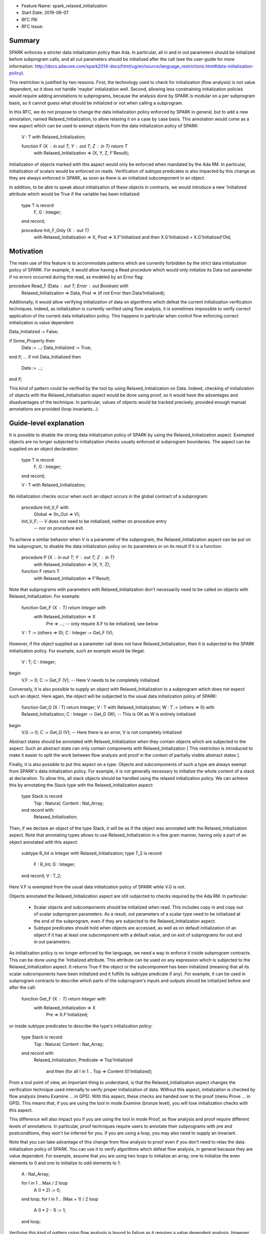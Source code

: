 - Feature Name: spark_relaxed_initialization
- Start Date: 2019-06-07
- RFC PR:
- RFC Issue:

Summary
=======

SPARK enforces a stricter data initialization policy than Ada. In particular,
all in and in out parameters should be initialized before subprogram calls, and
all out parameters should be initialized after the call (see the user-guide for
more information: http://docs.adacore.com/spark2014-docs/html/ug/en/source/language_restrictions.html#data-initialization-policy).

This restriction is justified by two reasons. First, the technology used to
check for initialization (flow analysis) is not value dependent, so it does not
handle 'maybe' initialization well. Second, allowing less constraining
initialization policies would require adding annotations to subprograms, because
the analysis done by SPARK is modular on a per subprogram basis, so it cannot
guess what should be initialized or not when calling a subprogram.

In this RFC, we do not propose to change the data initialization policy enforced
by SPARK in general, but to add a new annotation, named Relaxed_Initialization,
to allow relaxing it on a case by case basis. This annotation would come as a
new aspect which can be used to exempt objects from the data initialization
policy of SPARK:
   
   V : T with Relaxed_Initialization;

   function F (X : in out T; Y : out T; Z : in T) return T
     with Relaxed_Initialization => (X, Y, Z, F'Result);

Initialization of objects marked with this aspect would only be enforced when
mandated by the Ada RM. In particular, initialization of scalars
would be enforced on reads. Verification of subtype predicates is also impacted
by this change as they are always enforced in SPARK, as soon as there is an
initialized subcomponent in an object.

In addition, to be able to speak about initialization of these objects in
contracts, we would introduce a new 'Initialized attribute which would be True
if the variable has been initialized:

   type T is record
     F, G : Integer;
   end record;

   procedure Init_F_Only (X : out T)
     with Relaxed_Initialization => X,
     Post => X.F'Initialized and then X.G'Initialized = X.G'Initialized'Old;

Motivation
==========

The main use of this feature is to accommodate patterns which are currently
forbidden by the strict data initialization policy of SPARK. For example, it
would allow having a Read procedure which would only initialize its Data out
parameter if no errors occurred during the read, as modeled by an Error flag:

procedure Read_T (Data : out T; Error : out Boolean) with
     Relaxed_Initialization => Data,
     Post => (if not Error then Data'Initialized);

Additionally, it would allow verifying initialization of data on algorithms
which defeat the current initialization verification techniques. Indeed, as
initialization is currently verified using flow analysis, it is sometimes
impossible to verify correct application of the current data initialization
policy. This happens in particular when control flow enforcing correct
initialization is value dependent:

Data_Initialized := False;

if Some_Property then
  Data := ...;
  Data_Initialized := True;
end if;
...
if not Data_Initialized then
  Data := ...;
end if;

This kind of pattern could be verified by the tool by using
Relaxed_Initialization on Data. Indeed, checking of initialization of objects
with the Relaxed_Initialization aspect would be done using proof, so it would
have the advantages and disadvantages of the technique. In particular, values
of objects would be tracked precisely, provided enough manual annotations are
provided (loop invariants...).

Guide-level explanation
=======================

It is possible to disable the strong data initialization policy of SPARK by
using the Relaxed_Initialization aspect. Exempted objects are no longer
subjected to initialization checks usually enforced at subprogram boundaries.
The aspect can be supplied on an object declaration:

   type T is record
     F, G : Integer;
   end record;

   V : T with Relaxed_Initialization;

No initialization checks occur when such an object occurs in the global contract
of a subprogram:
   
   procedure Init_V_F with
     Global => (In_Out => V);

   Init_V_F; --  V does not need to be initialized, neither on procedure entry
             --  nor on procedure exit.

To achieve a similar behavior when V is a parameter of the subprogram, the
Relaxed_Initialization aspect can be put on the subprogram, to disable the
data initialization policy on its parameters or on its result if it is a
function:

   procedure P (X : in out T; Y : out T; Z : in T)
     with Relaxed_Initialization => (X, Y, Z);
   function F return T
     with Relaxed_Initialization => F'Result;

Note that subprograms with parameters with Relaxed_Initialization don't
necessarily need to be called on objects with Relaxed_Initialization. For
example:

  function Get_F (X : T) return Integer with
     with Relaxed_Initialization => X
          Pre => ...; -- only require X.F to be initialized, see below

  V : T := (others => 0);
  C : Integer := Get_F (V);

However, if the object supplied as a parameter call does not have
Relaxed_Initialization, then it is subjected to the SPARK initialization
policy. For example, such an example would be illegal:

  V : T;
  C : Integer;
begin
  V.F := 0;
  C := Get_F (V); --  Here V needs to be completely initialized

Conversely, it is also possible to supply an object with Relaxed_Initialization
to a subprogram which does not expect such an object. Here again, the object
will be subjected to the usual data initialization policy of SPARK:

  function Get_G (X : T) return Integer;
  V : T with Relaxed_Initialization;
  W : T := (others => 0) with Relaxed_Initialization;
  C : Integer := Get_G (W); --  This is OK as W is entirely initialized
begin
  V.G := 0;
  C := Get_G (V); --  Here there is an error, V is not completely initialized

Abstract states should be annotated with Relaxed_Initialization when they
contain objects which are subjected to the aspect. Such an abstract state can
only contain components with Relaxed_Initialization [ This restriction is
introduced to make it easier to split the work between flow analysis and
proof in the context of partially visible abstract states ].

Finally, it is also possible to put this aspect on a type. Objects and
subcomponents of such a type are always exempt from SPARK's data
initialization policy. For example, it is not generally necessary to initialize
the whole content of a stack at declaration. To allow this, all stack objects
should be handled using the relaxed initialization policy. We can achieve this
by annotating the Stack type with the Relaxed_Initialization aspect:

  type Stack is record
    Top     : Natural;
    Content : Nat_Array;
  end record with
    Relaxed_Initialization;

Then, if we declare an object of the type Stack, it will be as if the object was
annotated with the Relaxed_Initialization aspect. Note that annotating types
allows to use Relaxed_Initialization in a fine grain manner, having only a part
of an object annotated with this aspect:

  subtype R_Int is Integer with Relaxed_Initialization;
  type T_2 is record
    F : R_Int;
    G : Integer;
  end record;
  V : T_2;

Here V.F is exempted from the usual data initialization policy of SPARK while
V.G is not.

Objects annotated the Relaxed_Initialization aspect are still subjected to
checks required by the Ada RM. In particular:
 - Scalar objects and subcomponents should be initialized when read. This
   includes copy in and copy out of scalar subprogram parameters. As a result,
   out parameters of a scalar type need to be initialized at the end of the
   subprogram, even if they are subjected to the Relaxed_Initialization aspect.
 - Subtype predicates should hold when objects are accessed, as well
   as on default initialization of an object if it has at least one subcomponent
   with a default value, and on exit of subprograms for out and in out
   parameters.

As initialization policy is no longer enforced by the language, we need a way
to enforce it inside subprogram contracts. This can be done using the
'Initialized attribute. This attribute can be used on any expression
which is subjected to the Relaxed_Initialization aspect. It returns True if the
object or the subcomponent has been initialized (meaning that all its scalar
subcomponents have been initialized and it fulfills its subtype predicate if
any). For example, it can be used in subprogram contracts to describe which
parts of the subprogram's inputs and outputs should be initialized before and
after the call:

  function Get_F (X : T) return Integer with
     with Relaxed_Initialization => X
          Pre => X.F'Initialized;

or inside subtype predicates to describe the type's initialization policy:

  type Stack is record
    Top     : Natural;
    Content : Nat_Array;
  end record with
    Relaxed_Initialization,
    Predicate => Top'Initialized
      and then (for all I in 1 .. Top => Content (I)'Initialized);

From a tool point of view, an important thing to understand, is that the
Relaxed_Initialization aspect changes the verification technique used internally
to verify proper initialization of data. Without this aspect, initialization is
checked by flow analysis (menu Examine ... in GPS). With this aspect, these
checks are handed over to the proof (menu Prove ... in GPS). This means that, if
you are using the tool in mode Examine (bronze level), you will lose
initialization checks with this aspect.

This difference will also impact you if you are using the tool in mode Proof, as
flow analysis and proof require different levels of annotations. In particular,
proof techniques require users to annotate their subprograms with pre and
postconditions, they won't be inferred for you. If you are using a loop, you
may also need to supply an invariant.

Note that you can take advantage of this change from flow analysis to proof even
if you don't need to relax the data initialization policy of SPARK. You can
use it to verify algorithms which defeat flow analysis, in general because they
are value dependent. For example, assume that you are using two loops to
initialize an array, one to initialize the even elements to 0 and one to
initialize to odd elements to 1:

  A : Nat_Array;

  for I in 1 .. Max / 2 loop
    A (I * 2) := 0;
  end loop;
  for I in 1 .. (Max + 1) / 2 loop
    A (I * 2 - 1) := 1;
  end loop;

Verifying this kind of pattern using flow analysis is bound to failure as it
requires a value dependent analysis. However, this analysis is achievable by
proof, provided you add the appropriate loop invariants:

  A : Nat_Array with Relaxed_Initialization;

  for I in 1 .. Max / 2 loop
    A (I * 2) := 0;
    pragma Loop_Invariant
      (for all K in 1 .. I * 2 => (if K mod 2 = 0 then A (K)'Initialized));
  end loop;
  for I in 1 .. (Max + 1) / 2 loop
    A (I * 2 - 1) := 1;
    pragma Loop_Invariant
      (for all K in A'Range => (if K mod 2 = 0 then A (K)'Initialized));
    pragma Loop_Invariant
      (for all K in 1 .. I * 2 => A (K)'Initialized);
  end loop;
  pragma Assert (A'Initialized);

Reference-level explanation
===========================

Relaxed_Initialization aspect
-----------------------------

The idea is to have a way to check initialization by proof instead of doing it
in flow analysis. Using the Relaxed_Initialization aspect allows to define
precisely which (parts of) an object should be handled by flow analysis or
proof.

An object has `relaxed initialization` if either:
 - it is annotated with the Relaxed_Initialization aspect,
 - it is a formal parameter and it occurs in the Relaxed_Initialization aspect
   of its enclosing subprogram, or
 - its subtype is annotated with Relaxed_Initialization.

An expression has `relaxed initialization` if either:
 - its subtype has relaxed initialization,
 - it is an object which has relaxed initialization,
 - it is a component (indexed component, selected component, slice, and
    possibly dereference) of an expression which has relaxed initialization,
 - it is a conversion/qualification of an expression which has relaxed
   initialization,
 - it is a concatenation/an aggregate and one
   of its subexpressions has relaxed initialization,
 - it is an if expression/a case expression and one
   of its dependant expressions has relaxed initialization, or
 - it is a function call and the function called has a Relaxed_Initialization
   aspect applying to its result.

Rules:
 * Wen assigning an expression which has relaxed initialization into an object
   which does not have it, a check is emitted (by proof) to make sure that this
   object is fully initialized (this also includes parameters before and after
   call statements).
 * When assigning an expression which does not have relaxed initialization into
   an object which has relaxed initialization, flow analysis checks proper
   initialization as it used to do (this also includes in out parameters before
   call statements).
 * When reading an expression which has relaxed initialization, initialization
   of scalars and subtype predicates are checked (by proof). Reading includes
   access of subcomponents, parameter passing… Most operators (except
   concatenation) on composite types are considered to read the components
   too.

Initialized attribute
---------------------

The initialized attribute can be used on any expression with relaxed
initialization. It is true when all scalar components have been initialized and
all applicable subtype predicates hold.
The correct application of this aspect could be checked in the frontend.

To avoid incorrect data dependencies, out parameters and global of mode Output
are considered to be de-initialized at the beginning of a procedure call. In this way,
proof will make sure that the value prior to the call is never read.

For execution, we could either implement an approximation of this aspect, or
use Valid_Scalars as a first approximation. For proof, it means adding a flag to
scalar subcomponents of expressions with relaxed initialization to remember if
they are initialized or not.
As it may happen that a scalar is valid even though it has not been initialized,
so negative occurrences of the Initialized attribute may be interpreted differently
in proof and for execution. To retain the closest correspondence possible
between proof and execution, we could avoid assuming that ‘Initialized is
false in proof when a scalar is not initialized / on out parameters / globals
of mode Output and rather assume nothing.

Interactions with flow related constructs
-----------------------------------------

Relaxed_Initialization should have no impact on generation of globals and
verification of Depends contracts.

The meaning of initialization related annotations, such as the Global contracts,
as well as the Initializes and Default_Initial_Condition aspects, are
slightly different for objects or types with Relaxed_Initialization.
Since mode Output of Global contracts no longer enforces initialization, it is
now possible to use it for partly initialized data, in place of mode In_Out. For
example, for a procedure initializing only one field of a record, we can use
either In_Out or Output:

  procedure Init_F with
    Global => (In_Out => V);
  procedure Init_G with
    Global => (Output => V);

However, to remain consistent with dependency contracts, we should not allow
reading the input value of a parameter of mode Output, both inside the
subprogram and afterward. For example, Init_F above can be supplied with a
contract stating that it preserves G, whereas Init_G cannot preserve F:

  procedure Init_F with
    Global => (In_Out => V),
    Post   => V.F'Initialized and V.G'Initialized = V.G'Initialized'Old;
  procedure Init_G with
    Global => (Output => V),
    Post   => V.F'Initialized = V.F'Initialized'Old; --  incorrect

In practice, it means havocking the initialization flag for Globals of mode
Output when they are specified (nothing is needed when they are inferred by
flow analysis, as, in this case, we are sure that the whole variable has been
written).

Mentioning an object with Relaxed_Initialization in an Initialize contract
is allowed for the sake of highlighting the dependency relations. It does not
imply however that the object is initialized after the package elaboration. To
express such a requirement, we should use Initial_Condition instead:

package My_Pack with
  Initialize => (X => V),
  Initial_Condition => X.F'Initialized
is
  X : T with Relaxed_Initialization;
  ...
end My_Pack;

package body My_Pack is
  ...
begin
  X.F := V;
end My_Pack;

If a type has Relaxed_Initialization, it can have a Default_Initial_Condition
which is not False, but, here again, it does not mean that the type is
completely initialized by default. If we want to know that it is initialized,
we can state it in the Default_Initial_Condition:

  type My_Stack is private with
    Default_Initial_Condition => Is_Empty (My_Stack);

  type My_Stack_Init is private with
    Default_Initial_Condition =>
      My_Stack'Initialized and then Is_Empty (My_Stack);

Rationale and alternatives
==========================

We have thought of only allowing Relaxed_Initialization on scalar types and
inheriting it on composite types, but it was considered too constraining. In
particular, it has the disadvantages of:

- Needing a new type (or several) each time we want to have a partially
  initialized object,
- Not allowing to have two convertible (record) types, one with a relaxed
  initialization and the other without.

We have considered reusing Valid_Scalars to mean initialized, but it was
considered awkward as it can be applied to a single scalar, and does not
include subtype predicate checking.

We have considered using a pragma Annotate (GNATprove, Relaxed_Initialization,
V); to mean that a variable V has relaxed initialization, but it was more
cumbersome than an aspect, and was a bit complicated (and heavy) when applied
to function parameters.

Drawbacks
=========

- It is an important implementation effort
- It will most probably generate corner cases complicated to handle as it is
  at the interface between flow analysis and proof and this interface is
  already complicated to deal with.

Prior art
=========

We did prototype this idea in GNATprove but with a simpler scope
(Relaxed initialization could only be supplied on scalar types and types with
relaxed initialization and types without could not be mixed).

Unresolved questions
====================

- This feature can probably have complicated interactions with tagged types and
  dispatching. Maybe it would be better to just disallow them.
- I have not thought about type invariants.
- We probably want to enforce initialization checks on intrinsic operators and
  predefined equality. Should we disallow parameters with relaxed initialization
  on them?
- Should we disallow relaxed initialization on scalar parameters / scalar result
  of functions?
- Should Relaxed_Initialization be inherited by subtypes?
- Maybe we should prevent use of ‘Initialized in code (non-ghost code).
- Maybe we should disallow storing types with Relaxed_Initialization inside
  types without to avoid complicated interactions between flow analysis and
  proof.
- What is the best executable semantics for ‘Initialized

Future possibilities
====================

- We could have a special handling of "dummy" initialization that is used in
  many cases in industry for defensive coding. Maybe only for scalar variables. 
  So that the initialisation is ignored in:

   V : T := Dummy with Partial_Initialization;

- Maybe we could translate ‘Valid as ‘Initialized for SPARK when used on types
  with relaxed initialization. Currently, objects are always assumed to be
  valid in SPARK.
